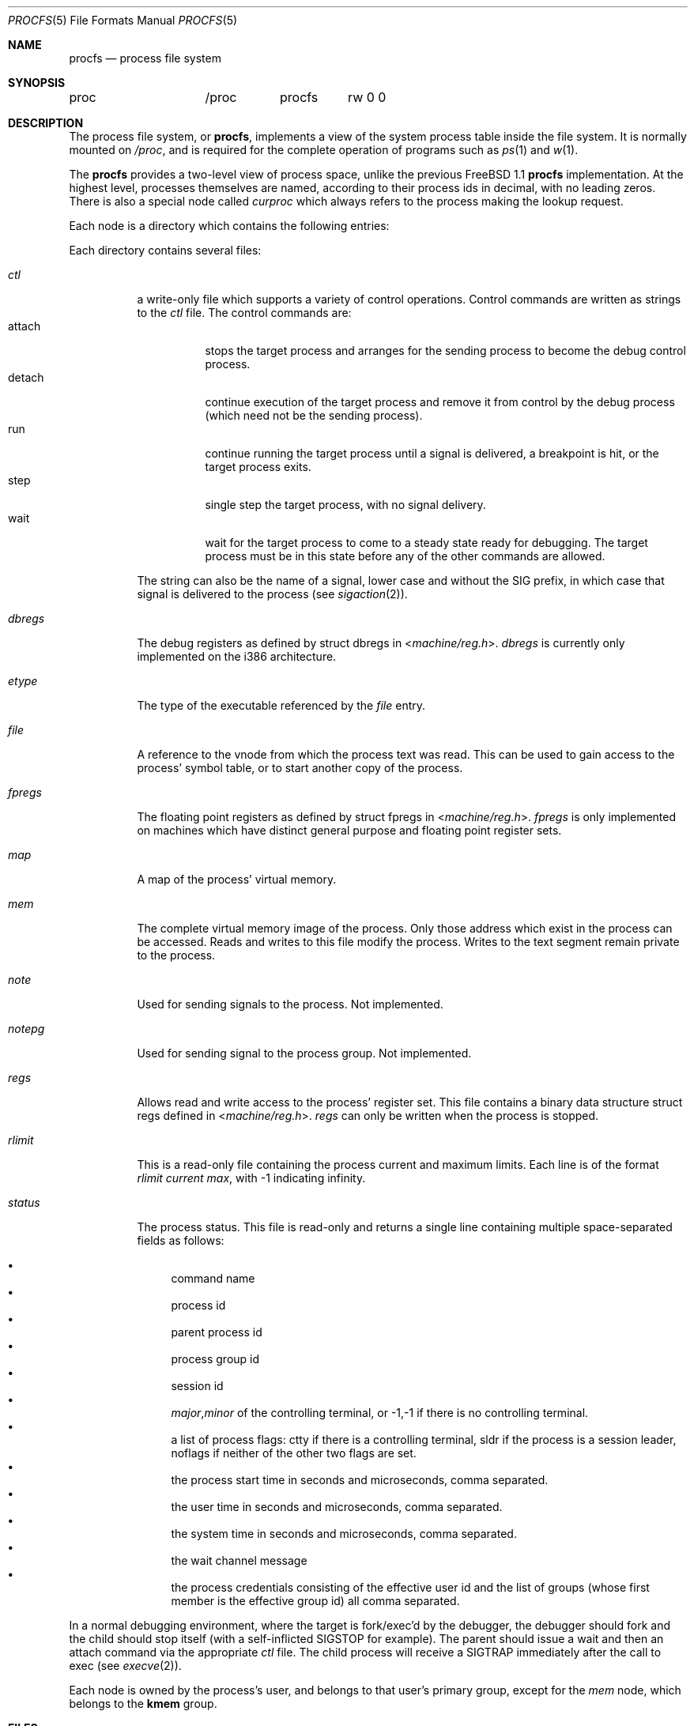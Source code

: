 .\" $FreeBSD: src/share/man/man5/procfs.5,v 1.14.2.5 2001/08/17 13:08:47 ru Exp $
.\" $DragonFly: src/share/man/man5/procfs.5,v 1.3 2006/05/26 19:39:40 swildner Exp $
.\" Written by Garrett Wollman
.\" This file is in the public domain.
.\"
.Dd August 10, 1994
.Dt PROCFS 5
.Os
.Sh NAME
.Nm procfs
.Nd process file system
.Sh SYNOPSIS
.Bd -literal
proc		/proc	procfs	rw 0 0
.Ed
.Sh DESCRIPTION
The process file system, or
.Nm ,
implements a view of the system process table inside the file system.
It is normally mounted on
.Pa /proc ,
and is required for the complete operation of programs such as
.Xr ps 1
and
.Xr w 1 .
.Pp
The
.Nm
provides a two-level view of process space, unlike the previous
.Fx 1.1
.Nm
implementation.
At the highest level, processes themselves are named, according to
their process ids in decimal, with no leading zeros.  There is also a
special node called
.Pa curproc
which always refers to the process making the lookup request.
.Pp
Each node is a directory which contains the following entries:
.Pp
Each directory contains several files:
.Bl -tag -width status
.It Pa ctl
a write-only file which supports a variety
of control operations.
Control commands are written as strings to the
.Pa ctl
file.
The control commands are:
.Bl -tag -width detach -compact
.It attach
stops the target process and arranges for the sending
process to become the debug control process.
.It detach
continue execution of the target process and
remove it from control by the debug process (which
need not be the sending process).
.It run
continue running the target process until
a signal is delivered, a breakpoint is hit, or the
target process exits.
.It step
single step the target process, with no signal delivery.
.It wait
wait for the target process to come to a steady
state ready for debugging.
The target process must be in this state before
any of the other commands are allowed.
.El
.Pp
The string can also be the name of a signal, lower case
and without the
.Dv SIG
prefix,
in which case that signal is delivered to the process
(see
.Xr sigaction 2 ) .
.It Pa dbregs
The debug registers as defined by
.Dv "struct dbregs"
in
.In machine/reg.h .
.Pa dbregs
is currently only implemented on the i386 architecture.
.It Pa etype
The type of the executable referenced by the
.Pa file
entry.
.It Pa file
A reference to the vnode from which the process text was read.
This can be used to gain access to the process' symbol table,
or to start another copy of the process.
.It Pa fpregs
The floating point registers as defined by
.Dv "struct fpregs"
in
.In machine/reg.h .
.Pa fpregs
is only implemented on machines which have distinct general
purpose and floating point register sets.
.It Pa map
A map of the process' virtual memory.
.It Pa mem
The complete virtual memory image of the process.
Only those address which exist in the process can be accessed.
Reads and writes to this file modify the process.
Writes to the text segment remain private to the process.
.It Pa note
Used for sending signals to the process.  Not implemented.
.It Pa notepg
Used for sending signal to the process group.  Not implemented.
.It Pa regs
Allows read and write access to the process' register set.
This file contains a binary data structure
.Dv "struct regs"
defined in
.In machine/reg.h .
.Pa regs
can only be written when the process is stopped.
.It Pa rlimit
This is a read-only file containing the process current and maximum
limits.
Each line is of the format
.Ar rlimit current max ,
with -1
indicating infinity.
.It Pa status
The process status.
This file is read-only and returns a single line containing
multiple space-separated fields as follows:
.Pp
.Bl -bullet -compact
.It
command name
.It
process id
.It
parent process id
.It
process group id
.It
session id
.It
.Ar major , Ns Ar minor
of the controlling terminal, or
.Dv -1,-1
if there is no controlling terminal.
.It
a list of process flags:
.Dv ctty
if there is a controlling terminal,
.Dv sldr
if the process is a session leader,
.Dv noflags
if neither of the other two flags are set.
.It
the process start time in seconds and microseconds,
comma separated.
.It
the user time in seconds and microseconds,
comma separated.
.It
the system time in seconds and microseconds,
comma separated.
.It
the wait channel message
.It
the process credentials consisting of
the effective user id
and the list of groups (whose first member
is the effective group id)
all comma separated.
.El
.El
.Pp
In a normal debugging environment,
where the target is fork/exec'd by the debugger,
the debugger should fork and the child should stop
itself (with a self-inflicted
.Dv SIGSTOP
for example).
The parent should issue a
.Dv wait
and then an
.Dv attach
command via the appropriate
.Pa ctl
file.
The child process will receive a
.Dv SIGTRAP
immediately after the call to exec (see
.Xr execve 2 ) .
.Pp
Each node is owned by the process's user, and belongs to that user's
primary group, except for the
.Pa mem
node, which belongs to the
.Li kmem
group.
.Sh FILES
.Bl -tag -width /proc/curproc/XXXXXXX -compact
.It Pa /proc
normal mount point for the
.Nm .
.It Pa /proc/pid
directory containing process information for process
.Pa pid .
.It Pa /proc/curproc
directory containing process information for the current process
.It Pa /proc/curproc/cmdline
the process executable name
.It Pa /proc/curproc/ctl
used to send control messages to the process
.It Pa /proc/curproc/etype
executable type
.It Pa /proc/curproc/file
executable image
.It Pa /proc/curproc/fpregs
the process floating point register set
.It Pa /proc/curproc/map
virtual memory map of the process
.It Pa /proc/curproc/mem
the complete virtual address space of the process
.It Pa /proc/curproc/note
used for signaling the process
.It Pa /proc/curproc/notepg
used for signaling the process group
.It Pa /proc/curproc/regs
the process register set
.It Pa /proc/curproc/rlimit
the process current and maximum rlimit
.It Pa /proc/curproc/status
the process' current status
.El
.Sh SEE ALSO
.Xr mount 2 ,
.Xr sigaction 2 ,
.Xr unmount 2 ,
.Xr mount_procfs 8
.Sh AUTHORS
.An -nosplit
This manual page written by
.An Garrett Wollman ,
based on the description
provided by
.An Jan-Simon Pendry ,
and revamped later by
.An Mike Pritchard .
